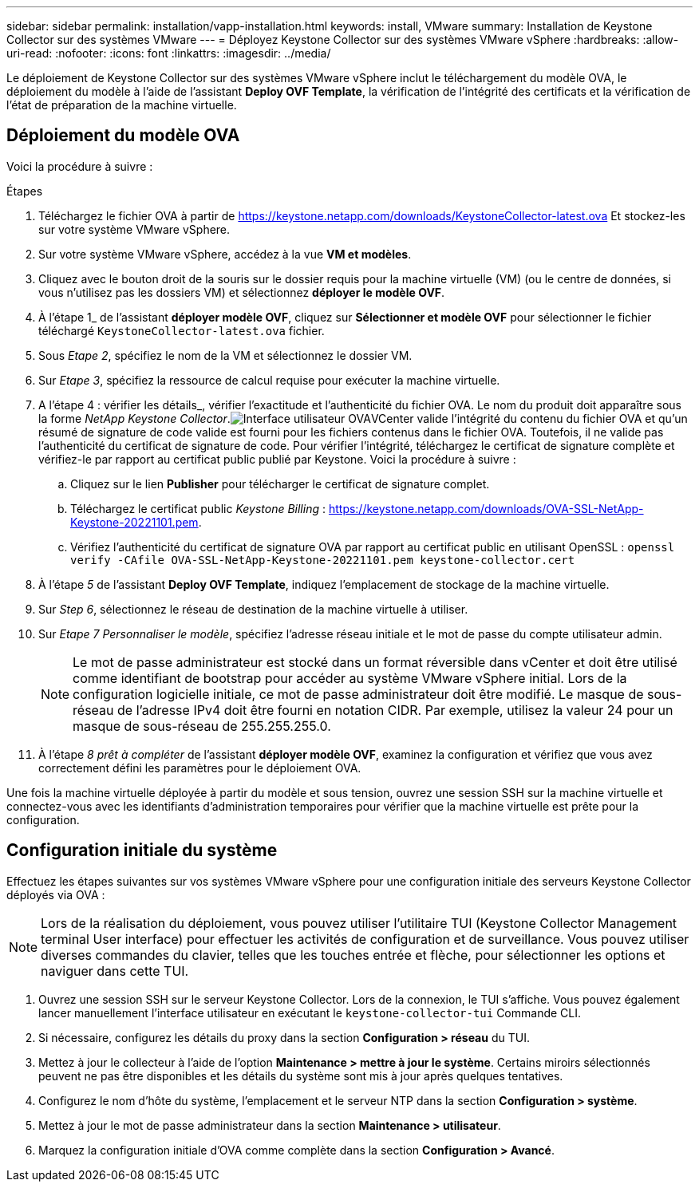 ---
sidebar: sidebar 
permalink: installation/vapp-installation.html 
keywords: install, VMware 
summary: Installation de Keystone Collector sur des systèmes VMware 
---
= Déployez Keystone Collector sur des systèmes VMware vSphere
:hardbreaks:
:allow-uri-read: 
:nofooter: 
:icons: font
:linkattrs: 
:imagesdir: ../media/


[role="lead"]
Le déploiement de Keystone Collector sur des systèmes VMware vSphere inclut le téléchargement du modèle OVA, le déploiement du modèle à l'aide de l'assistant *Deploy OVF Template*, la vérification de l'intégrité des certificats et la vérification de l'état de préparation de la machine virtuelle.



== Déploiement du modèle OVA

Voici la procédure à suivre :

.Étapes
. Téléchargez le fichier OVA à partir de https://keystone.netapp.com/downloads/KeystoneCollector-latest.ova[] Et stockez-les sur votre système VMware vSphere.
. Sur votre système VMware vSphere, accédez à la vue *VM et modèles*.
. Cliquez avec le bouton droit de la souris sur le dossier requis pour la machine virtuelle (VM) (ou le centre de données, si vous n'utilisez pas les dossiers VM) et sélectionnez *déployer le modèle OVF*.
. À l'étape 1_ de l'assistant *déployer modèle OVF*, cliquez sur *Sélectionner et modèle OVF* pour sélectionner le fichier téléchargé `KeystoneCollector-latest.ova` fichier.
. Sous _Etape 2_, spécifiez le nom de la VM et sélectionnez le dossier VM.
. Sur _Etape 3_, spécifiez la ressource de calcul requise pour exécuter la machine virtuelle.
. A l'étape 4 : vérifier les détails_, vérifier l'exactitude et l'authenticité du fichier OVA. Le nom du produit doit apparaître sous la forme _NetApp Keystone Collector_.image:ova-deploy.png["Interface utilisateur OVA"]VCenter valide l'intégrité du contenu du fichier OVA et qu'un résumé de signature de code valide est fourni pour les fichiers contenus dans le fichier OVA. Toutefois, il ne valide pas l'authenticité du certificat de signature de code. Pour vérifier l'intégrité, téléchargez le certificat de signature complète et vérifiez-le par rapport au certificat public publié par Keystone. Voici la procédure à suivre :
+
.. Cliquez sur le lien *Publisher* pour télécharger le certificat de signature complet.
.. Téléchargez le certificat public _Keystone Billing_ : https://keystone.netapp.com/downloads/OVA-SSL-NetApp-Keystone-20221101.pem[].
.. Vérifiez l'authenticité du certificat de signature OVA par rapport au certificat public en utilisant OpenSSL :
`openssl verify -CAfile OVA-SSL-NetApp-Keystone-20221101.pem keystone-collector.cert`


. À l'étape _5_ de l'assistant *Deploy OVF Template*, indiquez l'emplacement de stockage de la machine virtuelle.
. Sur _Step 6_, sélectionnez le réseau de destination de la machine virtuelle à utiliser.
. Sur _Etape 7 Personnaliser le modèle_, spécifiez l'adresse réseau initiale et le mot de passe du compte utilisateur admin.
+

NOTE: Le mot de passe administrateur est stocké dans un format réversible dans vCenter et doit être utilisé comme identifiant de bootstrap pour accéder au système VMware vSphere initial. Lors de la configuration logicielle initiale, ce mot de passe administrateur doit être modifié. Le masque de sous-réseau de l'adresse IPv4 doit être fourni en notation CIDR. Par exemple, utilisez la valeur 24 pour un masque de sous-réseau de 255.255.255.0.

. À l'étape _8 prêt à compléter_ de l'assistant *déployer modèle OVF*, examinez la configuration et vérifiez que vous avez correctement défini les paramètres pour le déploiement OVA.


Une fois la machine virtuelle déployée à partir du modèle et sous tension, ouvrez une session SSH sur la machine virtuelle et connectez-vous avec les identifiants d'administration temporaires pour vérifier que la machine virtuelle est prête pour la configuration.



== Configuration initiale du système

Effectuez les étapes suivantes sur vos systèmes VMware vSphere pour une configuration initiale des serveurs Keystone Collector déployés via OVA :


NOTE: Lors de la réalisation du déploiement, vous pouvez utiliser l'utilitaire TUI (Keystone Collector Management terminal User interface) pour effectuer les activités de configuration et de surveillance. Vous pouvez utiliser diverses commandes du clavier, telles que les touches entrée et flèche, pour sélectionner les options et naviguer dans cette TUI.

. Ouvrez une session SSH sur le serveur Keystone Collector. Lors de la connexion, le TUI s'affiche. Vous pouvez également lancer manuellement l'interface utilisateur en exécutant le `keystone-collector-tui` Commande CLI.
. Si nécessaire, configurez les détails du proxy dans la section *Configuration > réseau* du TUI.
. Mettez à jour le collecteur à l'aide de l'option *Maintenance > mettre à jour le système*. Certains miroirs sélectionnés peuvent ne pas être disponibles et les détails du système sont mis à jour après quelques tentatives.
. Configurez le nom d'hôte du système, l'emplacement et le serveur NTP dans la section *Configuration > système*.
. Mettez à jour le mot de passe administrateur dans la section *Maintenance > utilisateur*.
. Marquez la configuration initiale d'OVA comme complète dans la section *Configuration > Avancé*.

